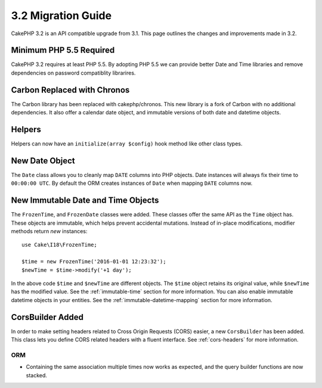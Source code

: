 3.2 Migration Guide
###################

CakePHP 3.2 is an API compatible upgrade from 3.1. This page outlines
the changes and improvements made in 3.2.

Minimum PHP 5.5 Required
========================

CakePHP 3.2 requires at least PHP 5.5. By adopting PHP 5.5 we can provide better
Date and Time libraries and remove dependencies on password compatiblity
librarires.

Carbon Replaced with Chronos
============================

The Carbon library has been replaced with cakephp/chronos. This new library is
a fork of Carbon with no additional dependencies. It also offer a calendar date
object, and immutable versions of both date and datetime objects.

Helpers
=======

Helpers can now have an ``initialize(array $config)`` hook method like other
class types.

New Date Object
===============

The ``Date`` class allows you to cleanly map ``DATE`` columns into PHP objects.
Date instances will always fix their time to ``00:00:00 UTC``. By default the
ORM creates instances of ``Date`` when mapping ``DATE`` columns now.

New Immutable Date and Time Objects
===================================

The ``FrozenTime``, and ``FrozenDate`` classes were added. These
classes offer the same API as the ``Time`` object has. These objects are
immutable, which helps prevent accidental mutations. Instead of in-place
modifications, modifier methods return *new* instances::

    use Cake\I18\FrozenTime;

    $time = new FrozenTime('2016-01-01 12:23:32');
    $newTime = $time->modify('+1 day');

In the above code ``$time`` and ``$newTime`` are different objects. The
``$time`` object retains its original value, while ``$newTime`` has the modified
value. See the :ref:`immutable-time` section for more information. You can also
enable immutable datetime objects in your entities. See the
:ref:`immutable-datetime-mapping` section for more information.

CorsBuilder Added
=================

In order to make setting headers related to Cross Origin Requests (CORS) easier,
a new ``CorsBuilder`` has been added. This class lets you define CORS related
headers with a fluent interface. See :ref:`cors-headers` for more information.

ORM
---

* Containing the same association multiple times now works as expected, and the
  query builder functions are now stacked.
